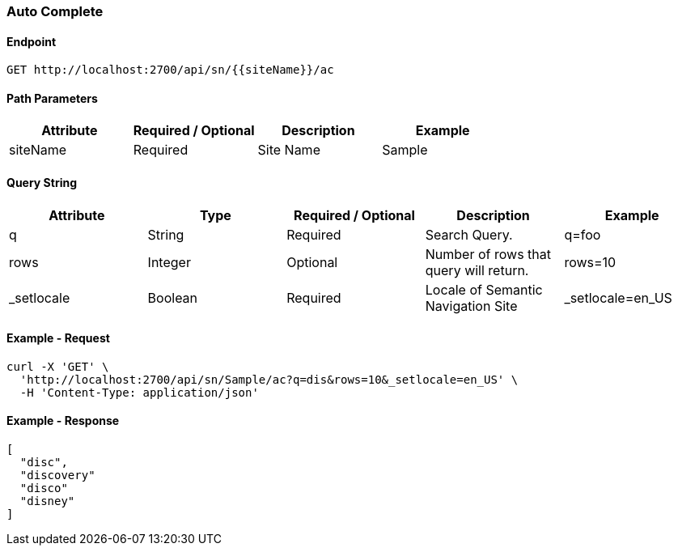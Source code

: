 === Auto Complete

==== Endpoint
....
GET http://localhost:2700/api/sn/{{siteName}}/ac
....

==== Path Parameters
[%header,cols=4*] 
|===
| Attribute | Required / Optional | Description | Example
| siteName | Required | Site Name | Sample
|===

==== Query String
[%header,cols=5*] 
|===
| Attribute | Type | Required / Optional | Description | Example
| q | String| Required | Search Query. | q=foo
| rows | Integer | Optional | Number of rows that query will return. | rows=10
| _setlocale | Boolean | Required | Locale of Semantic Navigation Site | _setlocale=en_US
|===

==== Example - Request
```
curl -X 'GET' \
  'http://localhost:2700/api/sn/Sample/ac?q=dis&rows=10&_setlocale=en_US' \
  -H 'Content-Type: application/json'
```

==== Example - Response
```json
[
  "disc",
  "discovery"
  "disco"
  "disney"
]
```